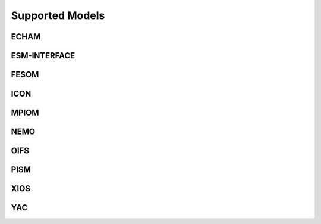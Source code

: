================
Supported Models
================
ECHAM
-----
.. csv-table::
   :file: metadata/echam.csv
   :delim: ;
   :stub-columns: 1

ESM-INTERFACE
-------------
.. csv-table::
   :file: metadata/esm-interface.csv
   :delim: ;
   :stub-columns: 1

FESOM
-----
.. csv-table::
   :file: metadata/fesom.csv
   :delim: ;
   :stub-columns: 1

ICON
----
.. csv-table::
   :file: metadata/icon.csv
   :delim: ;
   :stub-columns: 1

MPIOM
-----
.. csv-table::
   :file: metadata/mpiom.csv
   :delim: ;
   :stub-columns: 1

NEMO
----
.. csv-table::
   :file: metadata/nemo.csv
   :delim: ;
   :stub-columns: 1

OIFS
----
.. csv-table::
   :file: metadata/oifs.csv
   :delim: ;
   :stub-columns: 1

PISM
----
.. csv-table::
   :file: metadata/pism.csv
   :delim: ;
   :stub-columns: 1

XIOS
----
.. csv-table::
   :file: metadata/xios.csv
   :delim: ;
   :stub-columns: 1

YAC
---
.. csv-table::
   :file: metadata/yac.csv
   :delim: ;
   :stub-columns: 1


